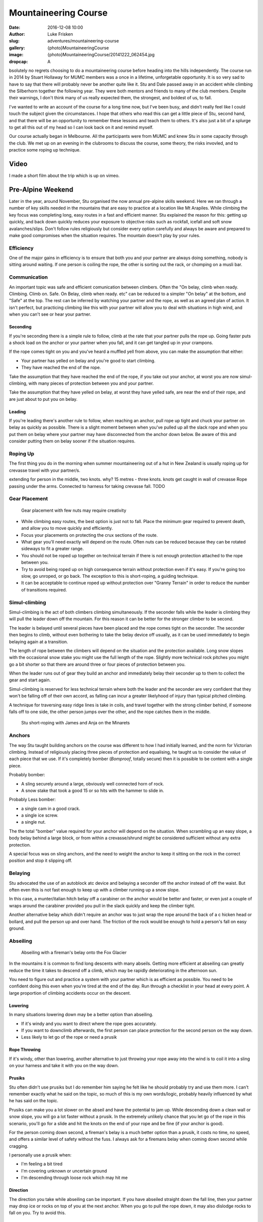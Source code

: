 Mountaineering Course
=====================

:date: 2016-12-08 10:00
:author: Luke Frisken
:slug: adventures/mountaineering-course
:gallery: {photo}MountaineeringCourse
:image: {photo}MountaineeringCourse/20141222_062454.jpg
:dropcap: A

bsolutely no regrets choosing to do a mountaineering course before heading into the hills independently.
The course run in 2014 by Stuart Hollaway for MUMC members was a once in a lifetime, unforgetable opportunity.
It is so very sad to have to say that there will probably never be another quite like it. Stu and Dale passed away
in an accident while climbing the Silberhorn together the following year. They were both mentors and friends
to many of the club members. Despite their warnings, I don't think many of us really expected them,
the strongest, and boldest of us, to fall. 

I've wanted to write an account of the course for a long time now, but I've been busy, and didn't really
feel like I could touch the subject given the circumstances. I hope that others who read this can get
a little piece of Stu, second hand, and that there will be an opportunity to remember these lessons
and teach them to others. It's also just a bit of a splurge to get all this out of my head
so I can look back on it and remind myself.

Our course actually began in Melbourne. All the participants were from MUMC and knew Stu in some capacity
through the club. We met up on an evening in the clubrooms to discuss the course, some theory, the risks 
invovled, and to practice some roping up technique.

Video
-----------------

I made a short film about the trip which is up on vimeo.

.. vimeo:: 144838304

Pre-Alpine Weekend
------------------

Later in the year, around November, Stu organised the now annual pre-alpine skills weekend.
Here we ran through a number of key skills needed in the mountains that are easy to practice
at a location like Mt Arapiles. While climbing the key focus was completing long, easy routes
in a fast and efficient manner. Stu explained the reason for this: getting up quickly, and back
down quickly reduces your exposure to objective risks such as rockfall, icefall and soft snow
avalanches/slips. Don't follow rules religiously but consider every option carefully and always
be aware and prepared to make good compromises when the situation requires. The mountain doesn't
play by your rules.

Efficiency
~~~~~~~~~~

One of the major gains in efficiency is to ensure that both you and your partner are always doing
something, nobody is sitting around waiting. If one person is coiling the rope, the other is
sorting out the rack, or chomping on a musli bar. 

Communication
~~~~~~~~~~~~~

An important topic was safe and efficient comunication between climbers. Often the "On belay, climb when ready. Climbing. 
Climb on. Safe. On Belay, climb when ready. etc" can be reduced to a simpler "On belay" at the bottom, 
and "Safe" at the top. The rest can be inferred by watching your partner and the rope, as well as
an agreed plan of action. It isn't perfect, but practicing climbing like this with your partner
will allow you to deal with situations in high wind, and when you can't see or hear your partner.

Seconding
*********

If you're seconding there is a simple rule to follow, climb at the rate that your partner pulls the rope
up. Going faster puts a shock load on the anchor or your partner when you fall, and it can get tangled
up in your crampons.

If the rope comes tight on you and you've heard a muffled yell from above, you can make the assumption that 
either: 

+ Your partner has yelled on belay and you're good to start climbing.
+ They have reached the end of the rope.

Take the assumption that they have reached the end of the rope, if you take out your anchor, at worst
you are now simul-climbing, with many pieces of protection between you and your partner.

Take the assumption that they have yelled on belay, at worst they have yelled safe, are near the end of
their rope, and are just about to put you on belay.

Leading
*******

If you're leading there's another rule to follow, when reaching an anchor, pull rope up tight and chuck
your partner on belay as quickly as possible. There is a slight moment between when you've pulled up 
all the slack rope and when you put them on belay where your partner may have disconnected from the anchor
down below. Be aware of this and consider putting them on belay sooner if the situation requires.


Roping Up
~~~~~~~~~

The first thing you do in the morning when summer mountaineering out of a hut in New Zealand is usually
roping up for crevasse travel with your partner/s.

extending for person in the middle, two knots. why? 
15 metres - three knots.
knots get caught in wall of crevasse
Rope passing under the arms. 
Connected to harness for taking crevasse fall. TODO

Gear Placement
~~~~~~~~~~~~~~


.. figure:: {photo}MountaineeringCourse/20141218_142803.jpg
	:alt: Gear Placement

	Gear placement with few nuts may require creativity


+ While climbing easy routes, the best option is just not to fall. Place the minimum gear required to prevent death, and allow you to move quickly and efficiently.
+ Focus your placements on protecting the crux sections of the route. 
+ What gear you'll need exactly will depend on the route. Often nuts can be reduced  because they can be rotated sideways to fit a greater range.
+ You should not be roped up together on technical terrain if there is not enough protection attached to the rope between you.
+ Try to avoid being roped up on high consequence terrain without protection even if it's easy. If you're going too slow, go unroped, or go back. The exception to this is short-roping, a guiding technique.
+ It can be acceptable to continue roped up without protection over "Granny Terrain" in order to reduce the number of transitions required.

Simul-climbing
~~~~~~~~~~~~~~

Simul-climbing is the act of both climbers climbing simultaneously.
If the seconder falls while the leader is climbing they will pull the
leader down off the mountain. For this reason it can be better
for the stronger climber to be second.

The leader is belayed until several pieces have been placed and the
rope comes tight on the seconder. The seconder then begins to climb,
without even bothering to take the belay device off usually, as it can
be used immediately to begin belaying again at a transition.

The length of rope between the climbers will depend on the situation
and the protection available. Long snow slopes with the occasional snow
stake you might use the full length of the rope. Slightly more technical
rock pitches you might go a bit shorter so that there are around three
or four pieces of protection between you.

When the leader runs out of gear they build an anchor and immediately
belay their seconder up to them to collect the gear and start again.

Simul-climbing is reserved for less technical terrain where both the leader and the
seconder are very confident that they won't be falling off of their
own accord, as falling can incur a greater likelyhood of injury than
typical pitched climbing.

A technique for traversing easy ridge lines is take in coils, and travel together
with the strong climber behind, if someone falls off to one side,
the other person jumps over the other, and the rope catches them in the middle.

.. figure:: {photo}MountaineeringCourse/20141222_032206.jpg
	:alt: short roping

	Stu short-roping with James and Anja on the Minarets


Anchors
~~~~~~~

The way Stu taught building anchors on the course was different to how I had initially learned, and the norm
for Victorian climbing. Instead of religiously placing three pieces of protection and equalising, he taught us
to consider the value of each piece that we use. If it's completely bomber (*Bomproof*, totally secure) 
then it is possible to be content with a single piece. 

Probably bomber:

+ A sling securely around a large, obviously well connected horn of rock.
+ A snow stake that took a good 15 or so hits with the hammer to slide in.

Probably Less bomber:

+ a single cam in a good crack.
+ a single ice screw.
+ a single nut.

The the total "bomber" value required for your anchor will depend on the situation.
When scrambling up an easy slope, a body belay behind a large block, or from within
a crevasse/shrund might be considered sufficient without any extra protection.

A special focus was on sling anchors, and the need to weight the anchor to keep it sitting on
the rock in the correct position and stop it slipping off.


Belaying
~~~~~~~~~

Stu advocated the use of an autoblock atc device and belaying a seconder off the anchor instead of off
the waist. But often even this is not fast enough to keep up with a climber running up a snow slope.

In this case, a munter/italian hitch belay off a carabiner on the anchor would be better and faster,
or even just a couple of wraps around the carabiner provided you pull in the slack quickly and
keep the climber tight.

Another alternative belay which didn't require an anchor was to just wrap the rope around the back of a c
hicken head or bollard, and pull the person up and over hand. The friction of the rock would be enough to hold
a person's fall on easy ground.


Abseiling
~~~~~~~~~

.. figure:: {photo}MountaineeringCourse/20141223_061406.jpg
	:alt: abseiling

	Abseiling with a fireman's belay onto the Fox Glacier


In the mountains it is common to find long descents with many abseils. Getting 
more efficient at abseiling can greatly reduce the time it takes to descend
off a climb, which may be rapidly deteriorating in the afternoon sun.

You need to figure out and practice a system with your partner which is as
efficient as possible. You need to be confident doing this even when you're
tired at the end of the day. Run through a checklist in your head at every point. 
A large proportion of climbing accidents occur on the descent.


Lowering
********

In many situations lowering down may be a better option than abseiling.

+ If it's windy and you want to direct where the rope goes accurately.
+ If you want to downclimb afterwards, the first person can place protection for the second person on the way down.
+ Less likely to let go of the rope or need a prusik

Rope Throwing
*************

If it's windy, other than lowering, another alternative to just throwing your rope away into the wind
is to coil it into a sling on your harness and take it with you on the way down.

Prusiks
*******

Stu often didn't use prusiks but I do remember him saying he felt like he 
should probably try and use them more. I can't remember exactly what
he said on the topic, so much of this is my own words/logic, probably
heavily influenced by what he has said on the topic.

Prusiks can make you a lot slower on the abseil and have the potential to jam up. 
While descending down a clean wall or snow slope, you will go a lot faster without a prusik. In the
extremely unlikely chance that you let go of the rope in this scenario, 
you'll go for a slide and hit the knots on the end of your rope and be fine (if your anchor is good).

For the person coming down second, a fireman's belay is a much better option than a prusik,
it costs no time, no speed, and offers a similar level of safety without the fuss. I always
ask for a firemans belay when coming down second while cragging.

I personally use a prusik when:

+ I'm feeling a bit tired
+ I'm covering unknown or uncertain ground
+ I'm descending through loose rock which may hit me
  
Direction
*********

The direction you take while abseiling can be important. If you have abseiled straight down the
fall line, then your partner may drop ice or rocks on top of you at the next anchor. When you
go to pull the rope down, it may also dislodge rocks to fall on you. Try to avoid this.

Anchor Backup and Test Loading
******************************

A habit/routine that Stu promoted was that of test loading your abseil setup
while still clipped into your safety. This way you can visually and physically
confirm that you are ready to go before detaching your safety from the anchor.

If you are intending to abseil off a single piece, it is good practice to
back up this piece with another piece which is attached such that it doesn't
take any load unless the first piece fails. The first, and preferably heavier 
person descends with both pieces in place while the second person closely
inspects the piece taking the load. If they are happy with it, they
can remove the back up piece and leave only the single piece anchor
behind. 


Routine
*******

An example routine for a multi-pitch abseil down a steep neve slope:

1. Build your anchor and clip in.
2. Thread the rope through and throw it down. Second person helps coiling and throwing.
3. First person attaches and test loads their system.
4. First person descends. Second person watches anchor and gets ready to attach.
5. First person nears the end of rope and creates suitable anchor.
6. First person attaches to anchor, takes themselves off the rope and yells "off rope"
7. Second person attaches and test loads their system. First person holds rope in one hand, and in the other hand/mouth undoes knots in end of rope and begins threading through the next anchor.
8. Second person descends, while the first person gives them a fireman's belay.
9. Second person reaches anchor, clips in and takes themselves off the rope.
10. Second person pulls rope down, first person threads rope through anchor, coils and throws.
11. Repeat until you reach the bottom.
    
Someone is always doing something, there is no waiting around.


Balance and Facing In
~~~~~~~~~~~~~~~~~~~~~

Staying in balance and in a secure stance at all times, especially when unroped, is crucial while mountaineering.
While I was setting up my anchor at the top of the cliff, Stu made the comment that I was not in a secure posiiton.
I had been standing upright, flat on my feet. All it would have taken for me to fall off backwards would have been a big
gust of wind. Easy to fix by just leaning forward against the rock. This is perhaps even more important while doing tasks
like setting up an anchor, where your attention is not on your balance, but on the task at hand. *"Stay strong in the mountain"*
was a takeaway catchphrase for all of us from the course. I'm pretty sure Stu yelled that phrase at all of us
at some stage.


New Zealand
-----------

We met for the course in Fox Village. The before we were due to fly out I managed
to get myself pretty badly entangled with a rusty barbed wire fence while racing back to the lodge.

"That was stupid wasn't it?" I said. I thought I had ruined my chances participating
in the course. Stu didn't say much but he rushed off to the general store to grab some antiseptic cream
before it closed.

The next morning we all jumped in a helicopter flight up to Centenial Hut. It's a fairly long flight, 
and you cross over the Fox Glacier and then the Franz Josef, absolutely spectacular. 
We landed on a flat spot some way above the hut and had to walk our supplies carefully down the hill.

Walking in Crampons
~~~~~~~~~~~~~~~~~~~

.. figure:: {photo}MountaineeringCourse/20141215_111508.jpg
	:alt: crampon practice

	Practicing in crampons on the first day

Once we had our stuff stashed away in the hut we headed down onto the glacier to a shaded section
where the snow was still firm, for some crampon practice. 

The basic concept is that you either need
to be on all bottom crampons (usually 10) with foot flat to the ground, or on the front two (or one if you've got monopoints).
Standing on the crampons only on one side of the foot on a slope will make them liable to shear through
the snow/ice. Flat-footing is appropriate on moderate slopes.

When to Face In
~~~~~~~~~~~~~~~

When descending a slope, flat-footing in crampons, this is far less secure than facing into the slope
and using your front points. This technique is also often less tiring and is more comfortable than
front-pointing. Deciding when the extra security is required, to face in to the slope, is an
important decision. 

Stu made a video about this topic: `Should we face in on this slope?`_ .

.. vimeo:: 147008364


Travelling with an Ice Axe
~~~~~~~~~~~~~~~~~~~~~~~~~~

These tips hold for when walking diagonally up a slope:

+ Hold the axe in your uphill hand.
+ When stepping with the inside foot (the foot closest to the hill), this is the
  time to place your axe like a walking stick and use it for stability. Stepping
  with the outside foot is more stable than stepping with the inside foot.

When the slope gets a bit steeper you will need to change how you are using your
axe.

If the snow is soft you will switch to plunging the axe into the snow up in
front of you, and it may be worth getting both axes out for this.

If the snow is hard you will switch to holding the axe on its shaft and
daggering it into the snow.

Once the slope gets steeper, somewhere in the range of 60-70 degrees you will
want to switch to placing the axe by swinging it. You should be able to do this
efficiently with a flick of the wrist to finish the motion, avoiding smashing
your arm into the ice.

Self Arrests
~~~~~~~~~~~~~

We did spend some time practicing self arrests from all the starting positions (forwards, backwards, upside down, etc).
While it's an important skill to learn, I get the impression that self arrests are not very successful
in real situations. It's much better to not fall in the first place.

*Update 21/09/2018:*

After this weekend Rodney reminded me of the following tips.

+ Hold the axe diagonally across your body, and use your body weight and your shoulder/chest
  to push the head of the axe into the ice.
+ Always roll towards the head of the Axe, no matter what orientation you start in.
+ If you start the fall head-first, reach out diagonally away from your body in the direction
  of the axe head, in order to first get a point to pivot around on before pulling the axe
  into your body and pressing down on it more firmly.


Can we be finished by Midday?
~~~~~~~~~~~~~~~~~~~~~~~~~~~~~

Despite knowing and following
the best techniques, up there all it takes is a single unfortunate event to ruin
your day. In my opinion, human fallibility is an objective and unavoidable risk. It is is perhaps the hardest to manage. 
We all make mistakes, the best might do it at a lower rate, but mistakes are still made. 
It is nice that in climbing it often takes a number of mistakes or chances to coincide to result in an accident, but when mountaineering the margin for error is often smaller. Pushing yourself to your physical limit
on a climb increases your chance of making mental errors. 

Personally I aim to always stay well within my physical comfort zone, with plenty in reserve to try and reduce this risk and deal
with unexpected circumstances. This management pricipal I try to apply both while picking climbs, and while on route as
my understanding of the objective improves. If I want to climb something bigger or harder, I need to train and prepare more such that it is within this comfort level, or I don't go. 

Another philosophy I try to apply which ties in with this is to climb for the enjoyment and not the summit. If I climb
well within what I am physically comfortable, it will be much more enjoyable. I try to remove any emotional attachment
to the concept of reaching the top because this clouds sensible judgement about when to turn back. My reason for climbing
is the enjoyment of being in that environment, and the sensation of climbing. If we're having a good day and the conditions are perfect, we'll make the top by matter of course. As Ed Viesturs says, *"Getting to the top is optional. Getting down is mandatory."*.

I've tried to adhere to this principal the last two seasons of climbing, and despite what some
say about mountaineering being an act of suffering, it was actually quite enjoyable and I never felt physically depleted. 
Sure there were some moments of uncertainty, but these are much easier
to deal with when you're not tired.

Something that Stu advocated to other climbers was the concept of *"Can we be finished by midday?"*.
Aiming to, in any event, be back at the hut by midday. Picking climbs which are at your level such
that you can reasonably expect to be back by midday. Always asking yourself this question on a climb
and taking the actions such as retreating in order to fulfil this goal of getting back to the hut
by midday. He made a video about it: `Can we be finished by Midday?`_ 

.. vimeo:: 146237724


Weather Patterns/Forecasts
~~~~~~~~~~~~~~~~~~~~~~~~~~

`metvuw weather charts`_ 

Stu's video: `Will the weather and snow stability really hold?`_ 

.. vimeo:: 146642144


Avalanches
~~~~~~~~~~

During summer climbing in New Zealand, the major avalanche concern is wet loose slides causing you to 
loose your footing and topple over a precipice or into a crevasse. Wet slabs are also a possibility.

The occasional snowfall does lead to some weak layers with dry slabs, especially with wind loading after a storm.
Mitigating this risk, the strategy is usually to wait a day or so after a storm for the layers to bake in the
sun and bond again.


Rockfall
~~~~~~~~

.. figure:: {photo}MountaineeringCourse/20141223_043351.jpg
	:alt: rockfall

	Stu walking back after checking out the major rockfall in the pass (out of frame to the left)


Freezing Level
~~~~~~~~~~~~~~

Climbing in summer in New Zealand you need to pay a lot of attention to the freezing level. This weather
attribute has a large impact on the consistency of the frozen water you travel over (and under)!

Generally speaking, during good weather periods, each night the snow freezes, and each day it heats up and melts. 
In the morning, your fast walk across the glacier depends on a good overnight freeze. 

If the freezing level is above you, you will need to stumble quite some distance through soft snow before 
reaching the frozen neve. Returning that afternoon, your risk of breaking through a snow bridge is greatly
enhanced. When there is no good overnight freeze it is best to re-evaluate your options, a long classic
mountaineering route over snow is not a nice option. A rock climb closer to your hut or base could
be a lot more fun.



Rock Climbing in Crampons
~~~~~~~~~~~~~~~~~~~~~~~~~

.. figure:: {photo}MountaineeringCourse/20141218_131758.jpg
	:alt: climbing in crampons

	They make horrible noises


Rock Climbing in Mountain Boots
~~~~~~~~~~~~~~~~~~~~~~~~~~~~~~~

Learning to climb easy and moderate rock routes in mountain boots is an important skill. It reduces the
weight you need to carry (potentially no rock climbing shoes required), and reduces the number of transitions 
when you need to change shoes.


Placing Pitons
~~~~~~~~~~~~~~



Placing Snow Stakes
~~~~~~~~~~~~~~~~~~~

.. figure:: {photo}MountaineeringCourse/20141215_124013.jpg
	:alt: snow stakes
	
	Stu showing us how to place snow stakes correctly

Ice Screws
~~~~~~~~~~

V-Threads
~~~~~~~~~


Snow Bollards
~~~~~~~~~~~~~


Crevasse Rescue
~~~~~~~~~~~~~~~

.. figure:: {photo}MountaineeringCourse/20141218_074237.jpg
	:alt: snow stake anchor

	Jules practicing building an anchor after holding a fall 
	(I ran down the hill at full pelt)



.. _metvuw weather charts: http://www.metvuw.com/forecast/
.. _Can we be finished by Midday?: https://vimeo.com/146237724
.. _Should we face in on this slope?: https://vimeo.com/147008364
.. _Will the weather and snow stability really hold?: https://vimeo.com/146642144